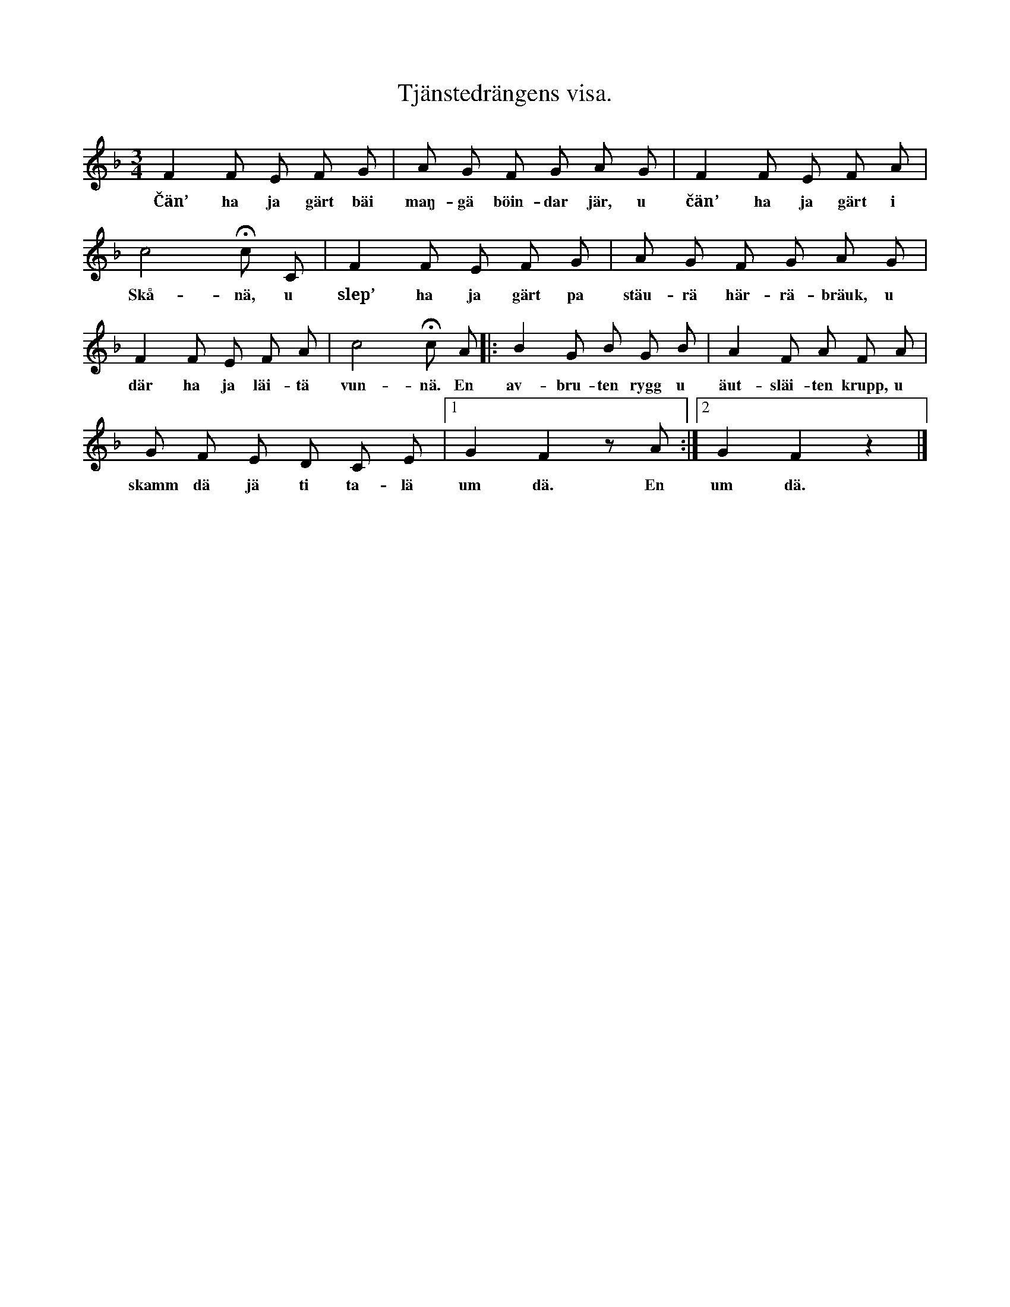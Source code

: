 X:127
T:Tjänstedrängens visa.
S:Uppt. efter Elisabet Olofsdotter, Flors i Burs.
M:3/4
L:1/8
K:F
F2 F E F G|A G F G A G|F2 F E F A|
w:Čän’ ha ja gärt bäi maŋ-gä böin-dar jär, u čän’ ha ja gärt i
c4 Hc C|F2 F E F G|A G F G A G|
w:Skå-nä, u slep’ ha ja gärt pa stäu-rä här-rä-bräuk, u
F2 F E F A|c4 Hc A|:B2 G B G B|A2 F A F A|
w:där ha ja läi-tä vun-nä. En av-bru-ten rygg u äut-släi-ten krupp, u
G F E D C E|1 G2 F2 z A:|2 G2 F2 z2|]
w:skamm dä jä ti ta-lä um dä. En um dä.
